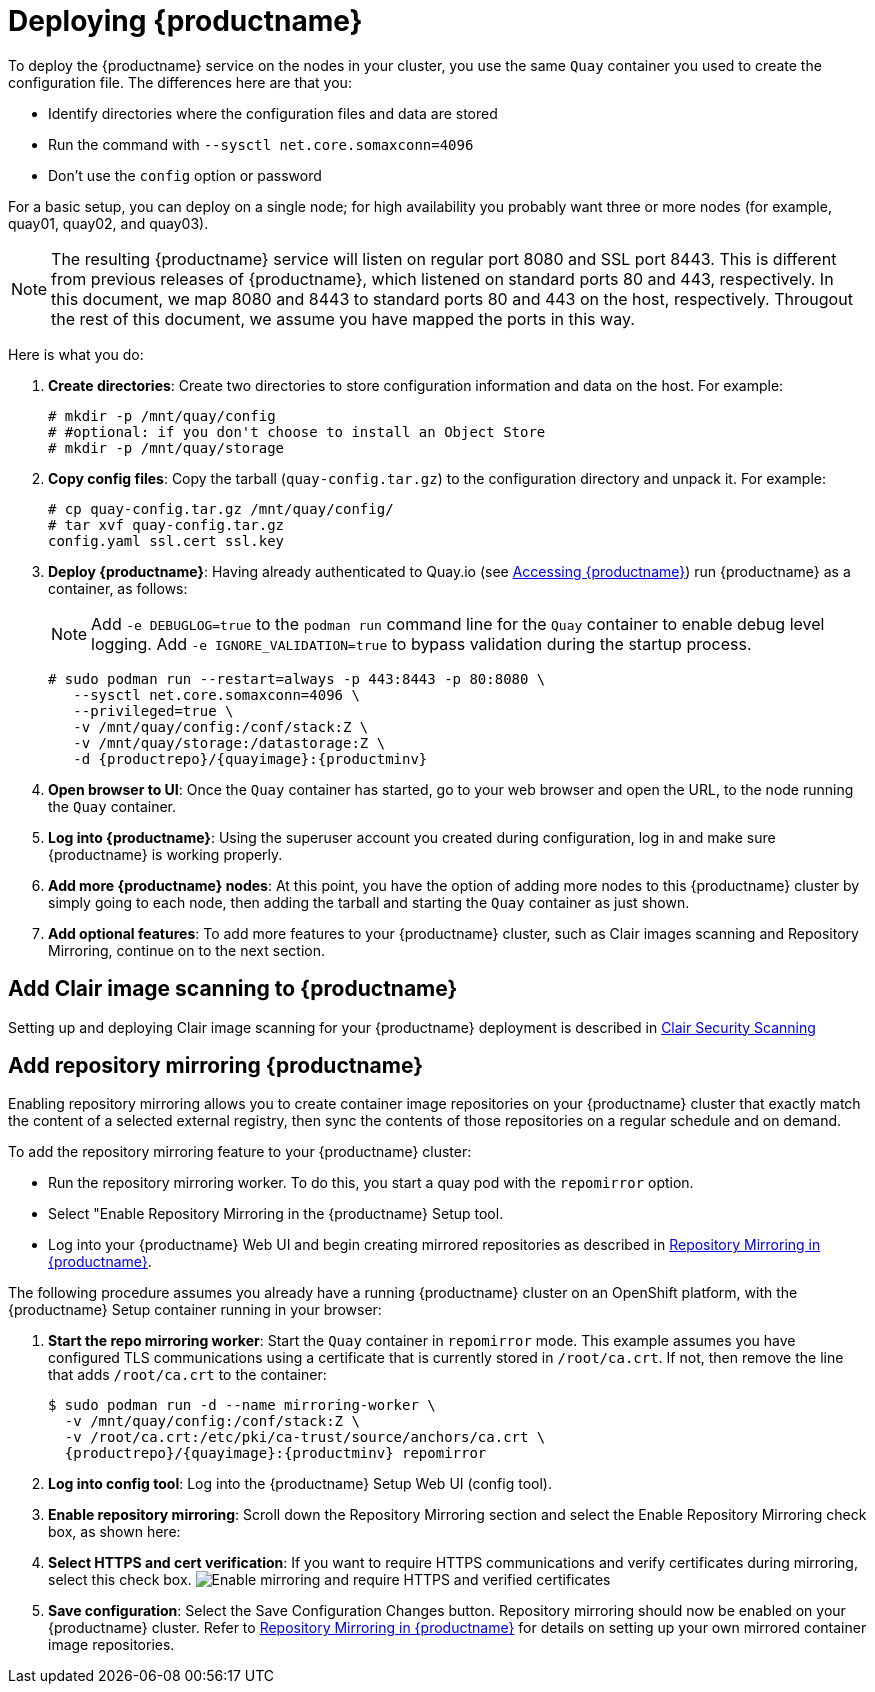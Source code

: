:_mod-docs-content-type: PROCEDURE

= Deploying {productname}

To deploy the {productname} service on the nodes in your cluster, you use the same `Quay` container
you used to create the configuration file. The differences here are that you:

* Identify directories where the configuration files and data are stored
* Run the command with `--sysctl net.core.somaxconn=4096`
* Don't use the `config` option or password

For a basic setup, you can deploy on a single node; for high availability you probably want
three or more nodes (for example, quay01, quay02, and quay03).

[NOTE]
====
The resulting {productname} service will listen on regular port 8080 and SSL port 8443.
This is different from previous releases of {productname}, which listened on
standard ports 80 and 443, respectively.
In this document, we map 8080 and 8443 to standard ports 80 and 443 on the host, respectively.
Througout the rest of this document, we assume you have mapped the ports in this way.
====

Here is what you do:

. **Create directories**: Create two directories to store configuration information and data on the host.
For example:
+
....
# mkdir -p /mnt/quay/config
# #optional: if you don't choose to install an Object Store
# mkdir -p /mnt/quay/storage
....

. **Copy config files**: Copy the tarball (`quay-config.tar.gz`) to the configuration directory
and unpack it. For example:
+
....
# cp quay-config.tar.gz /mnt/quay/config/
# tar xvf quay-config.tar.gz
config.yaml ssl.cert ssl.key
....

. **Deploy {productname}**:
Having already authenticated to Quay.io
(see link:https://access.redhat.com/solutions/3533201[Accessing {productname}])
run {productname} as a container, as follows:
+
[NOTE]
====
Add `-e DEBUGLOG=true` to the `podman run` command line for
the `Quay` container to enable debug level logging.
Add `-e IGNORE_VALIDATION=true` to bypass validation during
the startup process.
====
+
[subs="verbatim,attributes"]
----
# sudo podman run --restart=always -p 443:8443 -p 80:8080 \
   --sysctl net.core.somaxconn=4096 \
   --privileged=true \
   -v /mnt/quay/config:/conf/stack:Z \
   -v /mnt/quay/storage:/datastorage:Z \
   -d {productrepo}/{quayimage}:{productminv}
----

. **Open browser to UI**: Once the `Quay` container has started, go to your web browser and
open the URL, to the node running the `Quay` container.

. **Log into {productname}**: Using the superuser account you created during
configuration, log in and make sure {productname} is working properly.

. **Add more {productname} nodes**: At this point, you have the option of
adding more nodes to this {productname} cluster by simply
going to each node, then adding the tarball and starting the `Quay` container as just shown.

. **Add optional features**: To add more features to your {productname} cluster, such as
Clair images scanning and Repository Mirroring, continue on to the next section.

== Add Clair image scanning to {productname}

Setting up and deploying Clair image scanning for your
{productname} deployment is described in link:https://access.redhat.com/documentation/en-us/red_hat_quay/{producty}/html-single/manage_red_hat_quay/index#clair-v4[Clair Security Scanning]

[[add-repo-mirroring]]
== Add repository mirroring {productname}
Enabling repository mirroring allows you to create container image repositories
on your {productname} cluster that exactly match the content of a selected
external registry, then sync the contents of those repositories on
a regular schedule and on demand.

To add the repository mirroring feature to your {productname} cluster:

* Run the repository mirroring worker. To do this, you start a quay pod with the
`repomirror` option.
* Select "Enable Repository Mirroring in the {productname} Setup tool.
* Log into your {productname} Web UI and begin creating mirrored repositories
as described in link:https://access.redhat.com/documentation/en-us/red_hat_quay/{producty}/html-single/manage_red_hat_quay/index[Repository Mirroring in {productname}].

The following procedure assumes you already have a running
{productname} cluster on an OpenShift platform, with the {productname} Setup
container running in your browser:

. **Start the repo mirroring worker**: Start the `Quay` container in `repomirror` mode.
This example assumes you have configured TLS communications using a certificate
that is currently stored in `/root/ca.crt`. If not, then remove the line that adds
`/root/ca.crt` to the container:
+
[subs="verbatim,attributes"]
----
$ sudo podman run -d --name mirroring-worker \
  -v /mnt/quay/config:/conf/stack:Z \
  -v /root/ca.crt:/etc/pki/ca-trust/source/anchors/ca.crt \
  {productrepo}/{quayimage}:{productminv} repomirror
----
. **Log into config tool**: Log into the {productname} Setup Web UI (config tool).
. **Enable repository mirroring**: Scroll down the Repository Mirroring section
and select the Enable Repository Mirroring check box, as shown here:
. **Select HTTPS and cert verification**: If you want to require HTTPS
communications and verify certificates during mirroring, select this check box.
image:repo_mirror_config.png[Enable mirroring and require HTTPS and verified certificates]
. **Save configuration**: Select the Save Configuration Changes button. Repository
mirroring should now be enabled on your {productname} cluster. Refer to
link:https://access.redhat.com/documentation/en-us/red_hat_quay/{producty}/html-single/manage_red_hat_quay/index[Repository Mirroring in {productname}] for details on setting up your own mirrored container image repositories.
